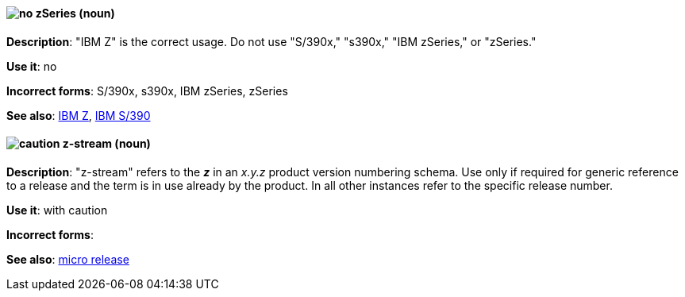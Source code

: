 [discrete]
[[z-series]]
==== image:images/no.png[no] zSeries (noun)
*Description*: "IBM Z" is the correct usage. Do not use "S/390x," "s390x," "IBM zSeries," or "zSeries."

*Use it*: no

*Incorrect forms*: S/390x, s390x, IBM zSeries, zSeries

*See also*: xref:ibm-z[IBM Z], xref:ibm-s-390[IBM S/390]

[discrete]
[[z-stream]]
==== image:images/caution.png[caution] z-stream (noun)
*Description*: "z-stream" refers to the *_z_* in an _x.y.z_ product version numbering schema. Use only if required for generic reference to a release and the term is in use already by the product. In all other instances refer to the specific release number.

*Use it*: with caution

*Incorrect forms*:

*See also*: xref:micro-release[micro release]
